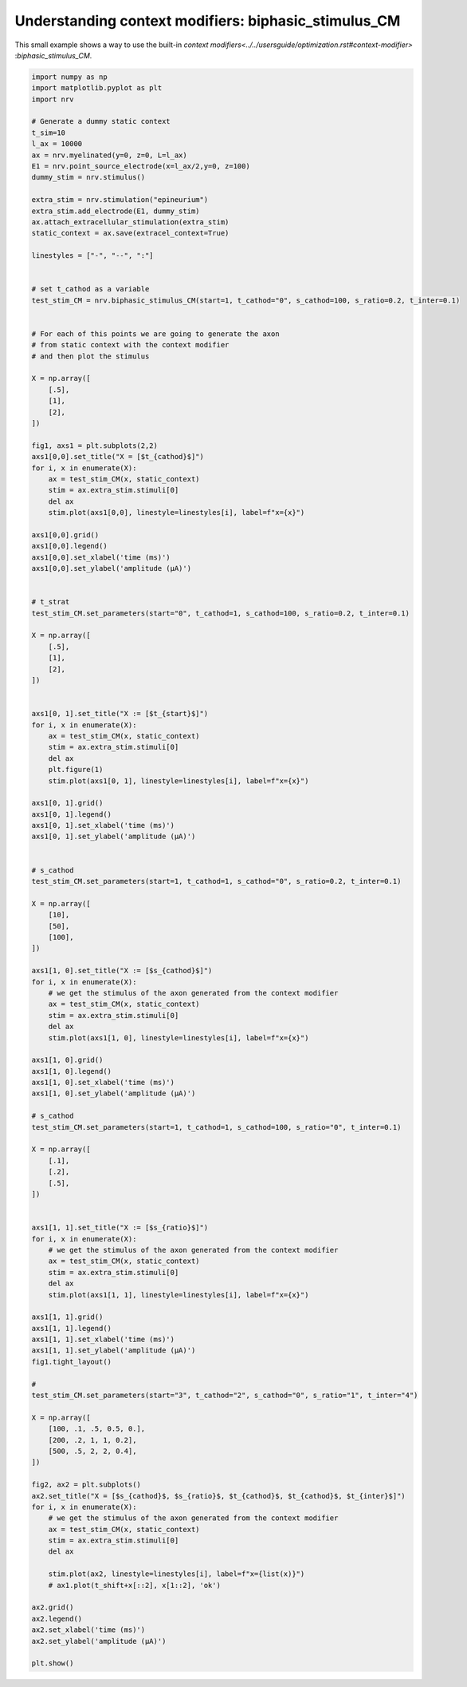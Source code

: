 
.. DO NOT EDIT.
.. THIS FILE WAS AUTOMATICALLY GENERATED BY SPHINX-GALLERY.
.. TO MAKE CHANGES, EDIT THE SOURCE PYTHON FILE:
.. "examples/optim/o03_biphasic_stimulus_CM.py"
.. LINE NUMBERS ARE GIVEN BELOW.

.. only:: html

    .. note::
        :class: sphx-glr-download-link-note

        :ref:`Go to the end <sphx_glr_download_examples_optim_o03_biphasic_stimulus_CM.py>`
        to download the full example code.

.. rst-class:: sphx-glr-example-title

.. _sphx_glr_examples_optim_o03_biphasic_stimulus_CM.py:


Understanding context modifiers: **biphasic_stimulus_CM**
=========================================================

This small example shows a way to use the built-in `context modifiers<../../usersguide/optimization.rst#context-modifier>`
:`biphasic_stimulus_CM`.

.. GENERATED FROM PYTHON SOURCE LINES 8-150



.. rst-class:: sphx-glr-horizontal


    *

      .. image-sg:: /examples/optim/images/sphx_glr_o03_biphasic_stimulus_CM_001.png
         :alt: X = [$t_{cathod}$], X := [$t_{start}$], X := [$s_{cathod}$], X := [$s_{ratio}$]
         :srcset: /examples/optim/images/sphx_glr_o03_biphasic_stimulus_CM_001.png
         :class: sphx-glr-multi-img

    *

      .. image-sg:: /examples/optim/images/sphx_glr_o03_biphasic_stimulus_CM_002.png
         :alt: X = [$s_{cathod}$, $s_{ratio}$, $t_{cathod}$, $t_{cathod}$, $t_{inter}$]
         :srcset: /examples/optim/images/sphx_glr_o03_biphasic_stimulus_CM_002.png
         :class: sphx-glr-multi-img





.. code-block:: Python

    import numpy as np
    import matplotlib.pyplot as plt
    import nrv

    # Generate a dummy static context
    t_sim=10
    l_ax = 10000
    ax = nrv.myelinated(y=0, z=0, L=l_ax)
    E1 = nrv.point_source_electrode(x=l_ax/2,y=0, z=100)
    dummy_stim = nrv.stimulus()

    extra_stim = nrv.stimulation("epineurium")
    extra_stim.add_electrode(E1, dummy_stim)
    ax.attach_extracellular_stimulation(extra_stim)
    static_context = ax.save(extracel_context=True)

    linestyles = ["-", "--", ":"]


    # set t_cathod as a variable
    test_stim_CM = nrv.biphasic_stimulus_CM(start=1, t_cathod="0", s_cathod=100, s_ratio=0.2, t_inter=0.1)


    # For each of this points we are going to generate the axon
    # from static context with the context modifier
    # and then plot the stimulus

    X = np.array([
        [.5],
        [1],
        [2],
    ])

    fig1, axs1 = plt.subplots(2,2)
    axs1[0,0].set_title("X = [$t_{cathod}$]")
    for i, x in enumerate(X):
        ax = test_stim_CM(x, static_context)
        stim = ax.extra_stim.stimuli[0]
        del ax
        stim.plot(axs1[0,0], linestyle=linestyles[i], label=f"x={x}")

    axs1[0,0].grid()
    axs1[0,0].legend()
    axs1[0,0].set_xlabel('time (ms)')
    axs1[0,0].set_ylabel('amplitude (µA)')


    # t_strat
    test_stim_CM.set_parameters(start="0", t_cathod=1, s_cathod=100, s_ratio=0.2, t_inter=0.1)

    X = np.array([
        [.5],
        [1],
        [2],
    ])


    axs1[0, 1].set_title("X := [$t_{start}$]")
    for i, x in enumerate(X):
        ax = test_stim_CM(x, static_context)
        stim = ax.extra_stim.stimuli[0]
        del ax
        plt.figure(1)
        stim.plot(axs1[0, 1], linestyle=linestyles[i], label=f"x={x}")

    axs1[0, 1].grid()
    axs1[0, 1].legend()
    axs1[0, 1].set_xlabel('time (ms)')
    axs1[0, 1].set_ylabel('amplitude (µA)')


    # s_cathod
    test_stim_CM.set_parameters(start=1, t_cathod=1, s_cathod="0", s_ratio=0.2, t_inter=0.1)

    X = np.array([
        [10],
        [50],
        [100],
    ])

    axs1[1, 0].set_title("X := [$s_{cathod}$]")
    for i, x in enumerate(X):
        # we get the stimulus of the axon generated from the context modifier
        ax = test_stim_CM(x, static_context)
        stim = ax.extra_stim.stimuli[0]
        del ax
        stim.plot(axs1[1, 0], linestyle=linestyles[i], label=f"x={x}")

    axs1[1, 0].grid()
    axs1[1, 0].legend()
    axs1[1, 0].set_xlabel('time (ms)')
    axs1[1, 0].set_ylabel('amplitude (µA)')

    # s_cathod
    test_stim_CM.set_parameters(start=1, t_cathod=1, s_cathod=100, s_ratio="0", t_inter=0.1)

    X = np.array([
        [.1],
        [.2],
        [.5],
    ])


    axs1[1, 1].set_title("X := [$s_{ratio}$]")
    for i, x in enumerate(X):
        # we get the stimulus of the axon generated from the context modifier
        ax = test_stim_CM(x, static_context)
        stim = ax.extra_stim.stimuli[0]
        del ax
        stim.plot(axs1[1, 1], linestyle=linestyles[i], label=f"x={x}")

    axs1[1, 1].grid()
    axs1[1, 1].legend()
    axs1[1, 1].set_xlabel('time (ms)')
    axs1[1, 1].set_ylabel('amplitude (µA)')
    fig1.tight_layout()

    # 
    test_stim_CM.set_parameters(start="3", t_cathod="2", s_cathod="0", s_ratio="1", t_inter="4")

    X = np.array([
        [100, .1, .5, 0.5, 0.],
        [200, .2, 1, 1, 0.2],
        [500, .5, 2, 2, 0.4],
    ])

    fig2, ax2 = plt.subplots()
    ax2.set_title("X = [$s_{cathod}$, $s_{ratio}$, $t_{cathod}$, $t_{cathod}$, $t_{inter}$]")
    for i, x in enumerate(X):
        # we get the stimulus of the axon generated from the context modifier
        ax = test_stim_CM(x, static_context)
        stim = ax.extra_stim.stimuli[0]
        del ax

        stim.plot(ax2, linestyle=linestyles[i], label=f"x={list(x)}")
        # ax1.plot(t_shift+x[::2], x[1::2], 'ok')

    ax2.grid()
    ax2.legend()
    ax2.set_xlabel('time (ms)')
    ax2.set_ylabel('amplitude (µA)')

    plt.show()

.. rst-class:: sphx-glr-timing

   **Total running time of the script:** (0 minutes 0.261 seconds)


.. _sphx_glr_download_examples_optim_o03_biphasic_stimulus_CM.py:

.. only:: html

  .. container:: sphx-glr-footer sphx-glr-footer-example

    .. container:: sphx-glr-download sphx-glr-download-jupyter

      :download:`Download Jupyter notebook: o03_biphasic_stimulus_CM.ipynb <o03_biphasic_stimulus_CM.ipynb>`

    .. container:: sphx-glr-download sphx-glr-download-python

      :download:`Download Python source code: o03_biphasic_stimulus_CM.py <o03_biphasic_stimulus_CM.py>`

    .. container:: sphx-glr-download sphx-glr-download-zip

      :download:`Download zipped: o03_biphasic_stimulus_CM.zip <o03_biphasic_stimulus_CM.zip>`
